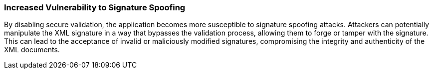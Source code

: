 === Increased Vulnerability to Signature Spoofing

By disabling secure validation, the application becomes more susceptible to
signature spoofing attacks. Attackers can potentially manipulate the XML
signature in a way that bypasses the validation process, allowing them to forge
or tamper with the signature. This can lead to the acceptance of invalid or
maliciously modified signatures, compromising the integrity and authenticity of
the XML documents.
